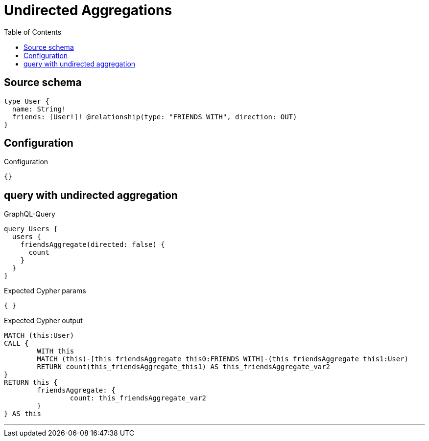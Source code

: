 :toc:

= Undirected Aggregations

== Source schema

[source,graphql,schema=true]
----
type User {
  name: String!
  friends: [User!]! @relationship(type: "FRIENDS_WITH", direction: OUT)
}
----

== Configuration

.Configuration
[source,json,schema-config=true]
----
{}
----
== query with undirected aggregation

.GraphQL-Query
[source,graphql]
----
query Users {
  users {
    friendsAggregate(directed: false) {
      count
    }
  }
}
----

.Expected Cypher params
[source,json]
----
{ }
----

.Expected Cypher output
[source,cypher]
----
MATCH (this:User)
CALL {
	WITH this
	MATCH (this)-[this_friendsAggregate_this0:FRIENDS_WITH]-(this_friendsAggregate_this1:User)
	RETURN count(this_friendsAggregate_this1) AS this_friendsAggregate_var2
}
RETURN this {
	friendsAggregate: {
		count: this_friendsAggregate_var2
	}
} AS this
----

'''

